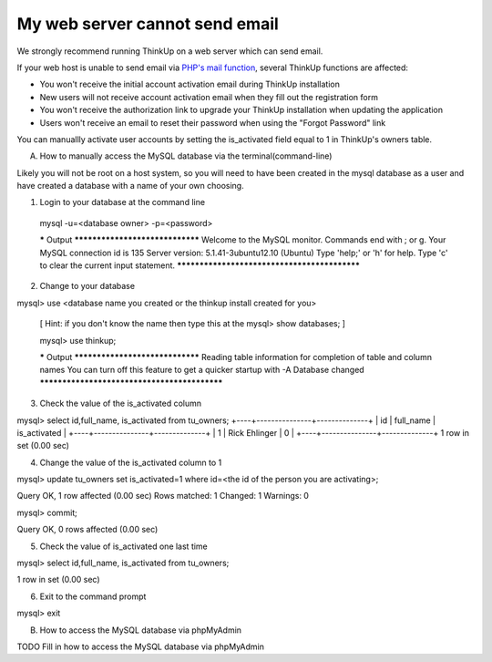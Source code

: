 My web server cannot send email
===============================

We strongly recommend running ThinkUp on a web server which can send email.

If your web host is unable to send email via `PHP's mail function <http://php.net/manual/en/function.mail.php>`_, 
several ThinkUp functions are affected: 

* You won't receive the initial account activation email during ThinkUp installation
* New users will not receive account activation email when they fill out the registration form
* You won't receive the authorization link to upgrade your ThinkUp installation when updating the application
* Users won't receive an email to reset their password when using the "Forgot Password" link

You can manuallly activate user accounts by setting the is_activated field equal to 1 in ThinkUp's owners table.

A.  How to manually access the MySQL database via the terminal(command-line)

Likely you will not be root on a host system, so you will need to have been created in the mysql database as a user and have created a database with a name of your own choosing.

1.  Login to your database at the command line

 mysql -u=<database owner> -p=<password>

 ***** Output ********************************
 Welcome to the MySQL monitor. Commands end with ; or \g.
 Your MySQL connection id is 135
 Server version: 5.1.41-3ubuntu12.10 (Ubuntu)
 Type 'help;' or '\h' for help. Type '\c' to clear the current input statement.
 *********************************************

2.  Change to your database

mysql> use <database name you created or the thinkup install created for you>

 [ Hint: if you don't know the name then type this at the mysql>  show databases;  ]        

 mysql>  use thinkup;

 ***** Output ********************************
 Reading table information for completion of table and column names
 You can turn off this feature to get a quicker startup with -A
 Database changed
 *********************************************

3.  Check the value of the is_activated column 

mysql> select id,full_name, is_activated from tu_owners;
+----+---------------+--------------+
| id | full_name | is_activated |
+----+---------------+--------------+
| 1 | Rick Ehlinger | 0 |
+----+---------------+--------------+
1 row in set (0.00 sec) 

4.  Change the value of the is_activated column to 1

mysql> update tu_owners set is_activated=1 where id=<the id of the person you are activating>;


Query OK, 1 row affected (0.00 sec)
Rows matched: 1 Changed: 1 Warnings: 0


mysql> commit;

Query OK, 0 rows affected (0.00 sec)


5.  Check the value of is_activated one last time

mysql> select id,full_name, is_activated from tu_owners;

+----+---------------+--------------+
| id | full_name | is_activated |
+----+---------------+--------------+
| 1 | Rick Ehlinger | 1 |
+----+---------------+--------------+
1 row in set (0.00 sec)

6.  Exit to the command prompt

mysql> exit


B.  How to access the MySQL database via phpMyAdmin



TODO Fill in how to access the MySQL database via phpMyAdmin